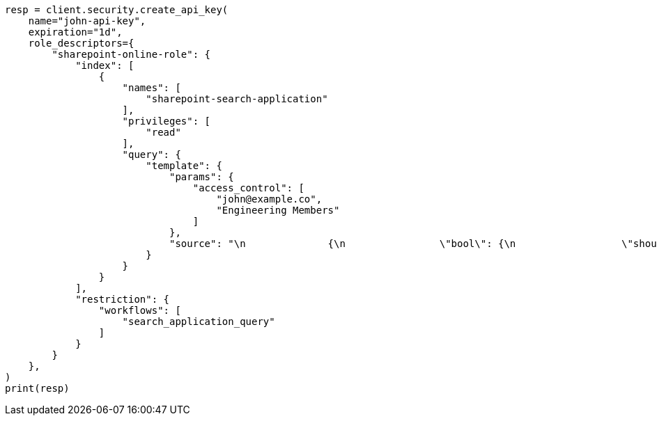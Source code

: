 // This file is autogenerated, DO NOT EDIT
// connector/docs/dls-e2e-guide.asciidoc:139

[source, python]
----
resp = client.security.create_api_key(
    name="john-api-key",
    expiration="1d",
    role_descriptors={
        "sharepoint-online-role": {
            "index": [
                {
                    "names": [
                        "sharepoint-search-application"
                    ],
                    "privileges": [
                        "read"
                    ],
                    "query": {
                        "template": {
                            "params": {
                                "access_control": [
                                    "john@example.co",
                                    "Engineering Members"
                                ]
                            },
                            "source": "\n              {\n                \"bool\": {\n                  \"should\": [\n                    {\n                      \"bool\": {\n                        \"must_not\": {\n                          \"exists\": {\n                            \"field\": \"_allow_access_control\"\n                          }\n                        }\n                      }\n                    },\n                    {\n                      \"terms\": {\n                        \"_allow_access_control.enum\": {{#toJson}}access_control{{/toJson}}\n                      }\n                    }\n                  ]\n                }\n              }\n              "
                        }
                    }
                }
            ],
            "restriction": {
                "workflows": [
                    "search_application_query"
                ]
            }
        }
    },
)
print(resp)
----
